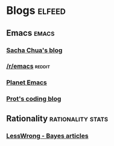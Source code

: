 * Blogs                                                              :elfeed:
** Emacs                                                               :emacs:
*** [[https://sachachua.com/blog/category/emacs-news/feed/][Sacha Chua's blog]]
*** [[http://www.reddit.com/r/emacs/.rss][/r/emacs]]                                                           :reddit:
*** [[https://planet.emacslife.com/][Planet Emacs]]
*** [[https://protesilaos.com/codelog.xml][Prot's coding blog]]
** Rationality                                             :rationality:stats:
*** [[https://www.greaterwrong.com/tag/bayes-theorem?showPostCount=true&useTagName=true&format=rss][LessWrong - Bayes articles]]
